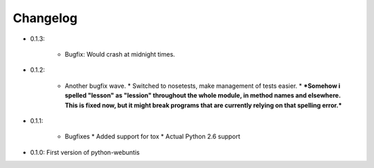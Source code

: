=========
Changelog
=========

* 0.1.3:

    * Bugfix: Would crash at midnight times.

* 0.1.2:

    * Another bugfix wave.  * Switched to nosetests, make management of tests
      easier.  * ***Somehow i spelled "lesson" as "lession" throughout the whole
      module, in method names and elsewhere. This is fixed now, but it might
      break programs that are currently relying on that spelling error.***

* 0.1.1:

    * Bugfixes * Added support for tox * Actual Python 2.6 support

* 0.1.0: First version of python-webuntis
